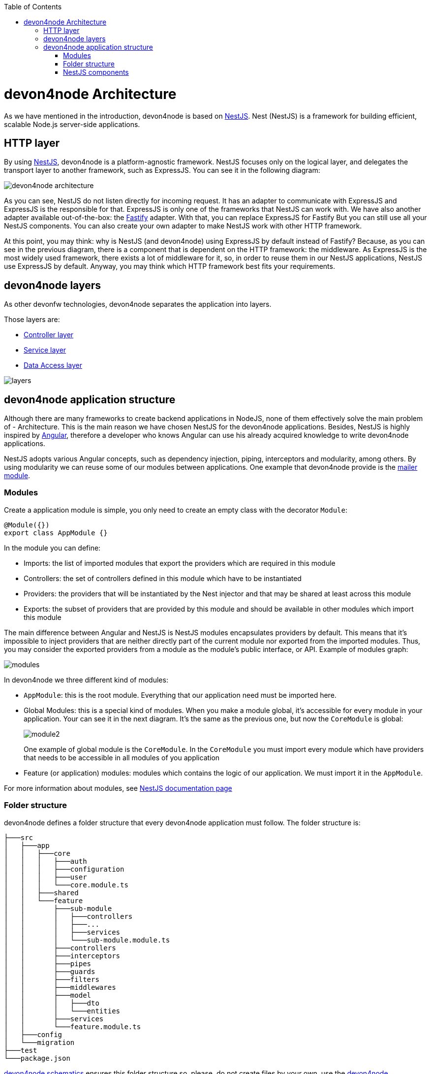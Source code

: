 :toc: macro

ifdef::env-github[]
:tip-caption: :bulb:
:note-caption: :information_source:
:important-caption: :heavy_exclamation_mark:
:caution-caption: :fire:
:warning-caption: :warning:
endif::[]

toc::[]
:idprefix:
:idseparator: -
:reproducible:
:source-highlighter: rouge
:listing-caption: Listing

= devon4node Architecture

As we have mentioned in the introduction, devon4node is based on link:https://nestjs.com/[NestJS]. Nest (NestJS) is a framework for building efficient, scalable Node.js server-side applications.

== HTTP layer

By using link:https://nestjs.com/[NestJS], devon4node is a platform-agnostic framework. NestJS focuses only on the logical layer, and delegates the transport layer to another framework, such as ExpressJS. You can see it in the following diagram:

image::images/devon4node-architecture.png[]

As you can see, NestJS do not listen directly for incoming request. It has an adapter to communicate with ExpressJS and ExpressJS is the responsible for that. ExpressJS is only one of the frameworks that NestJS can work with. We have also another adapter available out-of-the-box: the link:https://www.fastify.io/[Fastify] adapter. With that, you can replace ExpressJS for Fastify But you can still use all your NestJS components. You can also create your own adapter to make NestJS work with other HTTP framework.

At this point, you may think: why is NestJS (and devon4node) using ExpressJS by default instead of Fastify? Because, as you can see in the previous diagram, there is a component that is dependent on the HTTP framework: the middleware. As ExpressJS is the most widely used framework, there exists a lot of middleware for it, so, in order to reuse them in our NestJS applications, NestJS use ExpressJS by default. Anyway, you may think which HTTP framework best fits your requirements.

== devon4node layers

As other devonfw technologies, devon4node separates the application into layers.

Those layers are:

- link:layer-controller[Controller layer]
- link:layer-service[Service layer]
- link:layer-dataaccess[Data Access layer]

image::images/plantuml/layers.png[]

== devon4node application structure

Although there are many frameworks to create backend applications in NodeJS, none of them effectively solve the main problem of - Architecture. This is the main reason we have chosen NestJS for the devon4node applications. Besides, NestJS is highly inspired by link:https://angular.io/[Angular], therefore a developer who knows Angular can use his already acquired knowledge to write devon4node applications.

NestJS adopts various Angular concepts, such as dependency injection, piping, interceptors and modularity, among others. By using modularity we can reuse some of our modules between applications. One example that devon4node provide is the link:guides-mailer[mailer module].

=== Modules

Create a application module is simple, you only need to create an empty class with the decorator `Module`:

[source,typescript]
----
@Module({})
export class AppModule {}
----

In the module you can define:

- Imports: the list of imported modules that export the providers which are required in this module
- Controllers: the set of controllers defined in this module which have to be instantiated
- Providers: the providers that will be instantiated by the Nest injector and that may be shared at least across this module
- Exports: the subset of providers that are provided by this module and should be available in other modules which import this module

The main difference between Angular and NestJS is NestJS modules encapsulates providers by default. This means that it's impossible to inject providers that are neither directly part of the current module nor exported from the imported modules. Thus, you may consider the exported providers from a module as the module's public interface, or API. Example of modules graph:

image::images/plantuml/modules.png[]

In devon4node we three different kind of modules:

- `AppModule`: this is the root module. Everything that our application need must be imported here.
- Global Modules: this is a special kind of modules. When you make a module global, it's accessible for every module in your application. Your can see it in the next diagram. It's the same as the previous one, but now the `CoreModule` is global:
+
image::images/plantuml/module2.png[]
+
One example of global module is the `CoreModule`. In the `CoreModule` you must import every module which have providers that needs to be accessible in all modules of you application
- Feature (or application) modules: modules which contains the logic of our application. We must import it in the `AppModule`.

For more information about modules, see link:https://docs.nestjs.com/modules[NestJS documentation page]

=== Folder structure

devon4node defines a folder structure that every devon4node application must follow. The folder structure is:

----
├───src
│   ├───app
│   │   ├───core
│   │   │   ├───auth
│   │   │   ├───configuration
│   │   │   ├───user
│   │   │   └───core.module.ts
│   │   ├───shared
│   │   └───feature
│   │       ├───sub-module
│   │       │   ├───controllers
│   │       │   ├───...
│   │       │   ├───services
│   │       │   └───sub-module.module.ts
│   │       ├───controllers
│   │       ├───interceptors
│   │       ├───pipes
│   │       ├───guards
│   │       ├───filters
│   │       ├───middlewares
│   │       ├───model
│   │       │   ├───dto
│   │       │   └───entities
│   │       ├───services
│   │       └───feature.module.ts
│   ├───config
│   └───migration
├───test
└───package.json

----

link:guides-code-generation[devon4node schematics] ensures this folder structure so, please, do not create files by your own, use the link:guides-code-generation[devon4node schematics].

=== NestJS components

NestJS provides several components that you can use in your application:

- link:https://docs.nestjs.com/controllers[Controllers]
- link:https://docs.nestjs.com/providers[Providers]
- link:https://docs.nestjs.com/middleware[Middleware]
- link:https://docs.nestjs.com/guards[Guards]
- link:https://docs.nestjs.com/interceptors[Interceptors]
- link:https://docs.nestjs.com/pipes[Pipes]
- link:https://docs.nestjs.com/exception-filters[Exception filters]

In the link:https://docs.nestjs.com[NestJS documentation] you can find all information about each component. But, something that is missing in the documentation is the execution order. Every component can be defined in different levels: globally, in the controller or in the handler. As middleware is part of the HTTP server we can define it in a different way: globally or in the module.

image::images/plantuml/components.png[]

It is not necessary to have defined components in every level. For example, you can have defined a interceptor globally but you do not have any other in the controller or handler level. If nothing is defined in some level, the request will continue to the next component.

As you can see in the previous image, the first component which receive the request is the global defined middleware. Then, it send the request to the module middleware. Each of them can return a response to the client, without passing the request to the next level.

Then, the request continue to the guards: first the global guard, next to controller guard and finally to the handler guard. At this point, we can throw an exception in all components and the exception filter will catch it and send a proper error message to the client. We do not paint the filters in the graphic in order to simplify it.

After the guards, is time to interceptors: global interceptors, controller interceptors and handler interceptors. And last, before arrive to the handler inside the controller, the request pass through the pipes.

When the handler has the response ready to send to the client, it does not go directly to the client. It come again to the interceptors, so we can also intercept the response. The order this time is the reverse: handler interceptors, controller interceptors and global interceptors. After that, we can finally send the response to the client.

Now, with this in mind, you are able to create the components in a better way.
